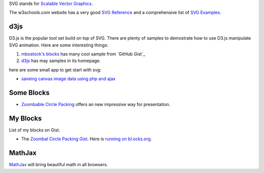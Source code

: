 SVG stands for `Scalable Vector Graphics`_. 

The w3schools.com website has a very good `SVG Reference`_ and 
a comprehensive list of `SVG Examples`_.

d3js
----

D3.js is the popular tool set build on top of SVG.
There are plenty of samples to demostrate how to use D3.js
manipulate SVG animation.
Here are some interesting things:

#. `mbostock's blocks`_ has many cool sample from `GitHub Gist`_ 
#. d3js_ has may samples in its homepage.

here are some small app to get start with svg:

- `saveing canvas image data using php and ajax
  <http://permadi.com/blog/2010/10/html5-saving-canvas-image-data-using-php-and-ajax/>`_

Some Blocks
-----------

- `Zoombable Circle Packing <http://bl.ocks.org/mbostock/7607535>`_
  offers an new impressive way for presentation.

My Blocks
---------

List of my blocks on Gist.

- The `Zoombal Circle Packing Gist
  <https://gist.github.com/seanchen/9faaa5db80e63a16b652>`_.
  Here is `running on bl.ocks.org
  <http://bl.ocks.org/seanchen/9faaa5db80e63a16b652>`_.

MathJax
-------

MathJax_ will bring beautiful math in all browsers.

.. _SVG Reference: http://www.w3schools.com/svg/svg_reference.asp
.. _SVG Examples: http://www.w3schools.com/svg/svg_examples.asp
.. _Scalable Vector Graphics: http://en.wikipedia.org/wiki/Scalable_Vector_Graphics
.. _MathJax: https://github.com/mathjax/MathJax
.. _mbostock's blocks: http://bl.ocks.org/mbostock
.. _bl.ocks.org: http://bl.ocks.org/
